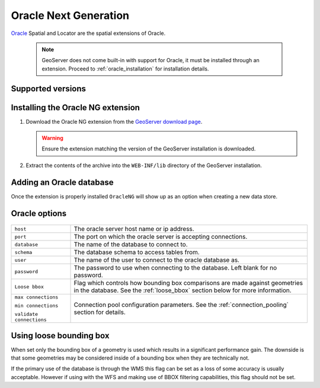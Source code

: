 .. _oracleng:

Oracle Next Generation
======================

`Oracle <http://www.oracle.com/technology/products/spatial/index.html>`_ 
Spatial and Locator are the spatial extensions of Oracle.

  .. note::

     GeoServer does not come built-in with support for Oracle, it must be 
     installed through an extension. Proceed to :ref:`oracle_installation` for
     installation details.


Supported versions
------------------

.. _oracle_installation:

Installing the Oracle NG extension
-----------------------------------

#. Download the Oracle NG extension from the `GeoServer download page 
   <http://geoserver.org/display/GEOS/Download>`_.

   .. warning::

      Ensure the extension matching the version of the GeoServer installation 
      is downloaded.

#. Extract the contents of the archive into the ``WEB-INF/lib`` directory of 
   the GeoServer installation.

Adding an Oracle database
-------------------------

Once the extension is properly installed ``OracleNG`` will show up as an
option when creating a new data store.

.. figure:: oracleng_create.png

Oracle options
--------------

.. figure:: oracleng_configure.png

.. list-table::
   :widths: 20 80

   * - ``host``
     - The oracle server host name or ip address.
   * - ``port``
     - The port on which the oracle server is accepting connections.
   * - ``database``
     - The name of the database to connect to.
   * - ``schema``
     - The database schema to access tables from.
   * - ``user``
     - The name of the user to connect to the oracle database as.
   * - ``password``     
     - The password to use when connecting to the database. Left blank for no
       password.
   * - ``Loose bbox``
     - 	Flag which controls how bounding box comparisons are made against
        geometries in the database. See the :ref:`loose_bbox` section
        below for more information.
   * - ``max connections``

       ``min connections``

       ``validate connections``

     - Connection pool configuration parameters. See the 
       :ref:`connection_pooling` section for details.

.. _loose_bbox:

Using loose bounding box
------------------------

When set only the bounding box of a geometry is used which results in a
significant performance gain. The downside is that some geometries may be
considered inside of a bounding box when they are technically not.

If the primary use of the database is through the WMS this flag can be set as
a loss of some accuracy is usually acceptable. However if using with the WFS
and making use of BBOX filtering capabilities, this flag should not be set.
